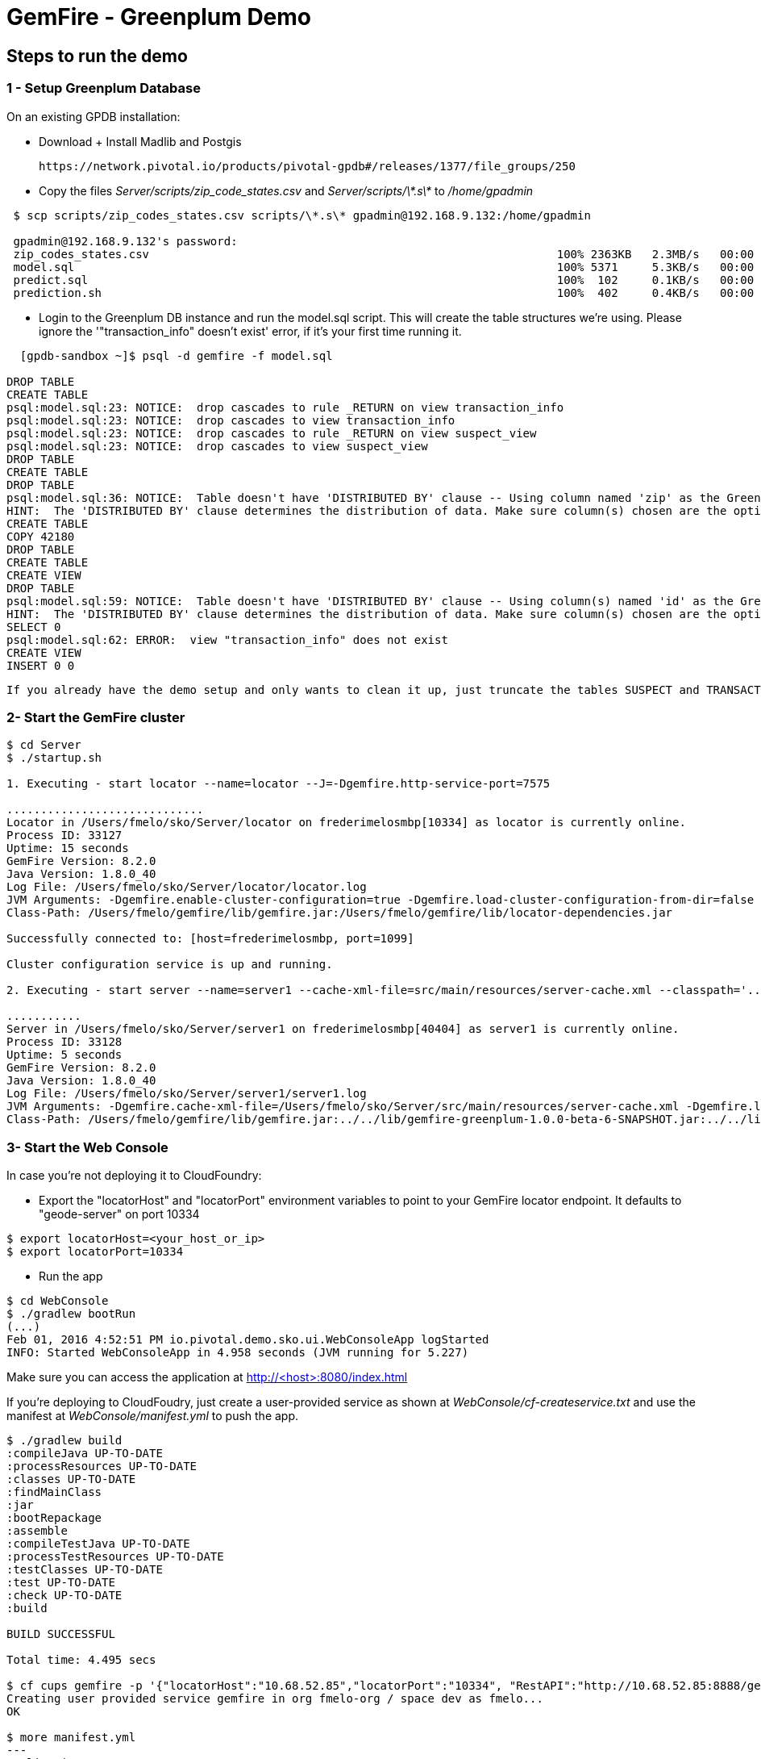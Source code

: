 = GemFire - Greenplum Demo

== Steps to run the demo

=== 1 - Setup Greenplum Database

On an existing GPDB installation: 

  - Download + Install Madlib and Postgis
   
   https://network.pivotal.io/products/pivotal-gpdb#/releases/1377/file_groups/250

  - Copy the files __Server/scripts/zip_code_states.csv__ and __Server/scripts/\*.s\*__ to __/home/gpadmin__
  
[source,bash]
----
 $ scp scripts/zip_codes_states.csv scripts/\*.s\* gpadmin@192.168.9.132:/home/gpadmin

 gpadmin@192.168.9.132's password:
 zip_codes_states.csv                                                            100% 2363KB   2.3MB/s   00:00
 model.sql                                                                       100% 5371     5.3KB/s   00:00
 predict.sql                                                                     100%  102     0.1KB/s   00:00
 prediction.sh                                                                   100%  402     0.4KB/s   00:00
----

  - Login to the Greenplum DB instance and run the model.sql script. This will create the table structures we're using. Please ignore the '"transaction_info" doesn't exist' error, if it's your first time running it.

[source,bash]
----

  [gpdb-sandbox ~]$ psql -d gemfire -f model.sql

DROP TABLE
CREATE TABLE
psql:model.sql:23: NOTICE:  drop cascades to rule _RETURN on view transaction_info
psql:model.sql:23: NOTICE:  drop cascades to view transaction_info
psql:model.sql:23: NOTICE:  drop cascades to rule _RETURN on view suspect_view
psql:model.sql:23: NOTICE:  drop cascades to view suspect_view
DROP TABLE
CREATE TABLE
DROP TABLE
psql:model.sql:36: NOTICE:  Table doesn't have 'DISTRIBUTED BY' clause -- Using column named 'zip' as the Greenplum Database data distribution key for this table.
HINT:  The 'DISTRIBUTED BY' clause determines the distribution of data. Make sure column(s) chosen are the optimal data distribution key to minimize skew.
CREATE TABLE
COPY 42180
DROP TABLE
CREATE TABLE
CREATE VIEW
DROP TABLE
psql:model.sql:59: NOTICE:  Table doesn't have 'DISTRIBUTED BY' clause -- Using column(s) named 'id' as the Greenplum Database data distribution key for this table.
HINT:  The 'DISTRIBUTED BY' clause determines the distribution of data. Make sure column(s) chosen are the optimal data distribution key to minimize skew.
SELECT 0
psql:model.sql:62: ERROR:  view "transaction_info" does not exist
CREATE VIEW
INSERT 0 0  

----

 If you already have the demo setup and only wants to clean it up, just truncate the tables SUSPECT and TRANSACTION 


=== 2- Start the GemFire cluster

[source,bash]
----

$ cd Server
$ ./startup.sh

1. Executing - start locator --name=locator --J=-Dgemfire.http-service-port=7575

.............................
Locator in /Users/fmelo/sko/Server/locator on frederimelosmbp[10334] as locator is currently online.
Process ID: 33127
Uptime: 15 seconds
GemFire Version: 8.2.0
Java Version: 1.8.0_40
Log File: /Users/fmelo/sko/Server/locator/locator.log
JVM Arguments: -Dgemfire.enable-cluster-configuration=true -Dgemfire.load-cluster-configuration-from-dir=false -Dgemfire.http-service-port=7575 -Dgemfire.launcher.registerSignalHandlers=true -Djava.awt.headless=true -Dsun.rmi.dgc.server.gcInterval=9223372036854775806
Class-Path: /Users/fmelo/gemfire/lib/gemfire.jar:/Users/fmelo/gemfire/lib/locator-dependencies.jar

Successfully connected to: [host=frederimelosmbp, port=1099]

Cluster configuration service is up and running.

2. Executing - start server --name=server1 --cache-xml-file=src/main/resources/server-cache.xml --classpath='../../lib/gemfire-greenplum-1.0.0-beta-6-SNAPSHOT.jar:../../lib/postgresql-9.4-1206-jdbc4.jar:../build/libs/Server.jar' --J=-Dgemfire.start-dev-rest-api=true --J=-Dgemfire.http-service-port=8888 --locators=geode-server[10334]

...........
Server in /Users/fmelo/sko/Server/server1 on frederimelosmbp[40404] as server1 is currently online.
Process ID: 33128
Uptime: 5 seconds
GemFire Version: 8.2.0
Java Version: 1.8.0_40
Log File: /Users/fmelo/sko/Server/server1/server1.log
JVM Arguments: -Dgemfire.cache-xml-file=/Users/fmelo/sko/Server/src/main/resources/server-cache.xml -Dgemfire.locators=geode-server[10334] -Dgemfire.use-cluster-configuration=true -Dgemfire.start-dev-rest-api=true -Dgemfire.http-service-port=8888 -XX:OnOutOfMemoryError=kill -KILL %p -Dgemfire.launcher.registerSignalHandlers=true -Djava.awt.headless=true -Dsun.rmi.dgc.server.gcInterval=9223372036854775806
Class-Path: /Users/fmelo/gemfire/lib/gemfire.jar:../../lib/gemfire-greenplum-1.0.0-beta-6-SNAPSHOT.jar:../../lib/postgresql-9.4-1206-jdbc4.jar:../build/libs/Server.jar:/Users/fmelo/gemfire/lib/server-dependencies.jar

----

=== 3- Start the Web Console

In case you're not deploying it to CloudFoundry:

- Export the "locatorHost" and "locatorPort" environment variables to point to your GemFire locator endpoint. It defaults to "geode-server" on port 10334

[source,bash]
----
$ export locatorHost=<your_host_or_ip>
$ export locatorPort=10334
----

- Run the app

[source,bash]
----
$ cd WebConsole
$ ./gradlew bootRun
(...)
Feb 01, 2016 4:52:51 PM io.pivotal.demo.sko.ui.WebConsoleApp logStarted
INFO: Started WebConsoleApp in 4.958 seconds (JVM running for 5.227)
----

Make sure you can access the application at http://<host>:8080/index.html

If you're deploying to CloudFoudry, just create a user-provided service as shown at __WebConsole/cf-createservice.txt__ and use the manifest at __WebConsole/manifest.yml__ to push the app.

[source,bash]
----
$ ./gradlew build
:compileJava UP-TO-DATE
:processResources UP-TO-DATE
:classes UP-TO-DATE
:findMainClass
:jar
:bootRepackage
:assemble
:compileTestJava UP-TO-DATE
:processTestResources UP-TO-DATE
:testClasses UP-TO-DATE
:test UP-TO-DATE
:check UP-TO-DATE
:build

BUILD SUCCESSFUL

Total time: 4.495 secs

$ cf cups gemfire -p '{"locatorHost":"10.68.52.85","locatorPort":"10334", "RestAPI":"http://10.68.52.85:8888/gemfire-api/v1/"}'
Creating user provided service gemfire in org fmelo-org / space dev as fmelo...
OK

$ more manifest.yml
---
applications:
- name: webconsole
  memory: 512M
  instances: 1
  host: webconsole
  path: build/libs/WebConsole.jar
  services:
    - gemfire

$ cf push
Using manifest file /Users/fmelo/sko/WebConsole/manifest.yml

Creating app webconsole in org fmelo-org / space dev as fmelo...
OK
(...)
     state     since                    cpu    memory         disk          details
#0   running   2016-02-01 06:33:23 PM   0.0%   692K of 512M   26.7M of 1G
----

Please substitute the IPs and Ports on the service creation command above with your GemFire locator connection details.


=== 4- Generate a few transactions to train the Machine Learning process

We'll tell the generator to setup the PoS Devices and add 100000 transactions initially:

If not using CloudFoundry:

[source,bash]
----

$ cd PoS_Emulator
$ sed -i '' -- 's/numberOfTransactions=-1/numberOfTransactions=100000/g' src/main/resources/application.properties
$ sed -i '' -- 's/skipSetup=true/skipSetup=false/g' src/main/resources/application.properties
$ ./gradlew bootRun
----

If using CloudFoudry, use the manifest at __PoS_Emulator/manifest.yml__ to set the properties __numberOfTransactions__ to 100000 and __skipSetup__ to false. Push the application disabling health check (we're not listening to a HTTP port):

[source,bash]
----
$ more manifest.yml
---
applications:
- name: pos_emulator
  memory: 512M
  instances: 1
  host: pos_emulator
  path: build/libs/PoS_Emulator.jar
  no-route: true
  services:
    - gemfire
  env:
    skipSetup: false
    numberOfTransactions: 10000
    delayInMs: 5

$ cf push --no-start   
Using manifest file /Users/fmelo/sko/PoS_Emulator/manifest.yml

Creating app pos_emulator in org fmelo-org / space dev as fmelo...
OK

App pos_emulator is a worker, skipping route creation
Uploading pos_emulator...
Uploading app files from: /Users/fmelo/sko/PoS_Emulator/build/libs/PoS_Emulator.jar
Uploading 322.2K, 86 files
Done uploading
OK
Binding service gemfire to app pos_emulator in org fmelo-org / space dev as fmelo...
OK

$ cf set-health-check pos_emulator none
Updating pos_emulator health_check_type to 'none'
OK

$ cf start pos_emulator
(...)
     state     since                    cpu    memory         disk          details
#0   running   2016-02-01 06:33:23 PM   0.0%   692K of 512M   26.7M of 1G

----

=== 5- Train the Machine Learning process

On the Greenplum server, run 

[source,bash]
----
$  psql -d gemfire -f train.sql
----

You can also configure this to run at each X minutes using a cron job or a solution like Spring XD.

=== 6- 
